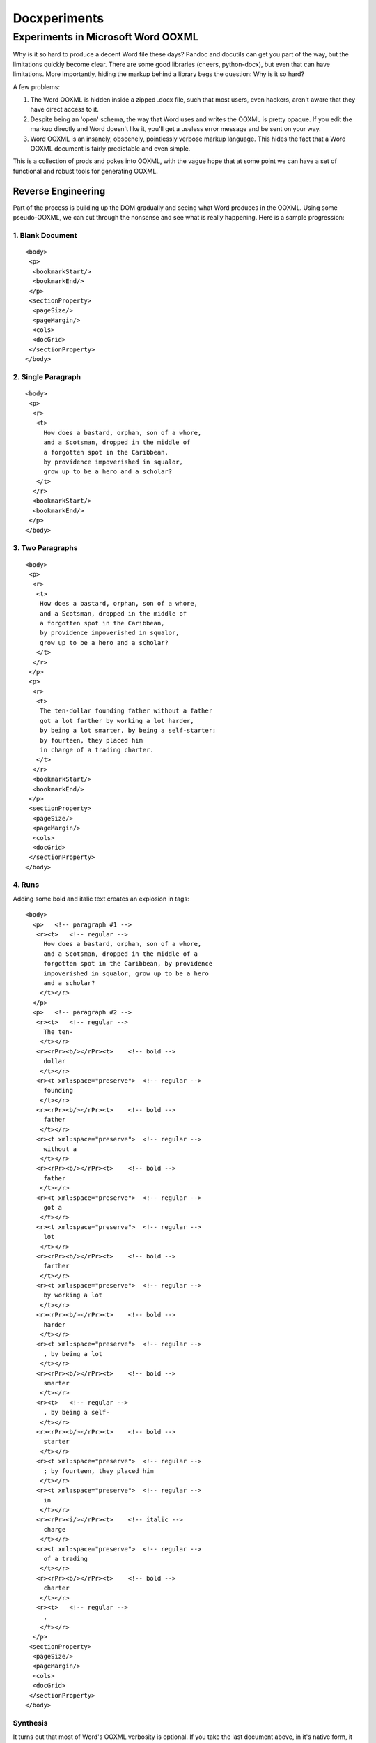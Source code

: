 =============
Docxperiments
=============

.. highlight:: xml

-----------------------------------
Experiments in Microsoft Word OOXML
-----------------------------------

Why is it so hard to produce a decent Word file these days?
Pandoc and docutils can get you part of the way, but the limitations 
quickly become clear. There are some good libraries (cheers, python-docx),
but even that can have limitations. More importantly, hiding the markup
behind a library begs the question: Why is it so hard?

A few problems:

1. The Word OOXML is hidden inside a zipped .docx file, 
   such that most users, even hackers, 
   aren't aware that they have direct access to it.

2. Despite being an 'open' schema, the way that Word uses
   and writes the OOXML is pretty opaque. If you edit the markup
   directly and Word doesn't like it, you'll get a useless error
   message and be sent on your way.

3. Word OOXML is an insanely, obscenely, pointlessly verbose markup language.
   This hides the fact that a Word OOXML document is fairly predictable and
   even simple.

This is a collection of prods and pokes into OOXML, with the vague hope that
at some point we can have a set of functional and robust tools for generating 
OOXML. 

Reverse Engineering
-------------------

Part of the process is building up the DOM gradually and seeing what
Word produces in the OOXML. Using some pseudo-OOXML, we can cut through
the nonsense and see what is really happening. Here is a sample progression:

1. Blank Document
~~~~~~~~~~~~~~~~~
::

    <body>
     <p>
      <bookmarkStart/>
      <bookmarkEnd/>
     </p>
     <sectionProperty>
      <pageSize/>
      <pageMargin/>
      <cols>
      <docGrid>
     </sectionProperty>
    </body>

2. Single Paragraph
~~~~~~~~~~~~~~~~~~~
::

    <body>
     <p>
      <r>
       <t>
         How does a bastard, orphan, son of a whore,
         and a Scotsman, dropped in the middle of
         a forgotten spot in the Caribbean,
         by providence impoverished in squalor,
         grow up to be a hero and a scholar?
       </t>
      </r>
      <bookmarkStart/>
      <bookmarkEnd/>
     </p>
    </body>

3. Two Paragraphs
~~~~~~~~~~~~~~~~~
::

    <body>
     <p>
      <r>
       <t>
        How does a bastard, orphan, son of a whore,
        and a Scotsman, dropped in the middle of
        a forgotten spot in the Caribbean,
        by providence impoverished in squalor,
        grow up to be a hero and a scholar?
       </t>
      </r>
     </p>
     <p>
      <r>
       <t>
        The ten-dollar founding father without a father
        got a lot farther by working a lot harder,
        by being a lot smarter, by being a self-starter;
        by fourteen, they placed him
        in charge of a trading charter.
       </t>
      </r>
      <bookmarkStart/>
      <bookmarkEnd/>
     </p>
     <sectionProperty>
      <pageSize/>
      <pageMargin/>
      <cols>
      <docGrid>
     </sectionProperty>
    </body>

4. Runs
~~~~~~~

Adding some bold and italic text creates an explosion in tags::

    <body>
      <p>   <!-- paragraph #1 -->
       <r><t>   <!-- regular -->
         How does a bastard, orphan, son of a whore,
         and a Scotsman, dropped in the middle of a
         forgotten spot in the Caribbean, by providence
         impoverished in squalor, grow up to be a hero
         and a scholar?
        </t></r>
      </p>
      <p>   <!-- paragraph #2 -->
       <r><t>   <!-- regular -->
         The ten-
        </t></r>
       <r><rPr><b/></rPr><t>    <!-- bold -->
         dollar
        </t></r>
       <r><t xml:space="preserve">  <!-- regular -->
         founding
        </t></r>
       <r><rPr><b/></rPr><t>    <!-- bold -->
         father
        </t></r>
       <r><t xml:space="preserve">  <!-- regular -->
         without a
        </t></r>
       <r><rPr><b/></rPr><t>    <!-- bold -->
         father
        </t></r>
       <r><t xml:space="preserve">  <!-- regular -->
         got a
        </t></r>
       <r><t xml:space="preserve">  <!-- regular -->
         lot
        </t></r>
       <r><rPr><b/></rPr><t>    <!-- bold -->
         farther
        </t></r>
       <r><t xml:space="preserve">  <!-- regular -->
         by working a lot
        </t></r>
       <r><rPr><b/></rPr><t>    <!-- bold -->
         harder
        </t></r>
       <r><t xml:space="preserve">  <!-- regular -->
         , by being a lot
        </t></r>
       <r><rPr><b/></rPr><t>    <!-- bold -->
         smarter
        </t></r>
       <r><t>   <!-- regular -->
         , by being a self-
        </t></r>
       <r><rPr><b/></rPr><t>    <!-- bold -->
         starter
        </t></r>
       <r><t xml:space="preserve">  <!-- regular -->
         ; by fourteen, they placed him
        </t></r>
       <r><t xml:space="preserve">  <!-- regular -->
         in
        </t></r>
       <r><rPr><i/></rPr><t>    <!-- italic -->
         charge
        </t></r>
       <r><t xml:space="preserve">  <!-- regular -->
         of a trading
        </t></r>
       <r><rPr><b/></rPr><t>    <!-- bold -->
         charter
        </t></r>
       <r><t>   <!-- regular -->
         .
        </t></r>
      </p>
     <sectionProperty>
      <pageSize/>
      <pageMargin/>
      <cols>
      <docGrid>
     </sectionProperty>
    </body>

Synthesis
~~~~~~~~~

It turns out that most of Word's OOXML verbosity is optional.
If you take the last document above, in it's native form,
it actually looks like this (except compressed to a single line)::

    <?xml version="1.0" encoding="utf-8"?>
    <w:document mc:Ignorable="w14 w15 wp14"
                xmlns:m="[schema url]"
                xmlns:mc="[schema url]"
                xmlns:mo="[schema url]"
                xmlns:mv="[schema urn]"
                xmlns:o="[schema urn]"
                xmlns:r="[schema url]"
                xmlns:v="[schema urn]"
                xmlns:w="[schema url]"
                xmlns:w10="[schema urn]"
                xmlns:w14="[schema url]"
                xmlns:w15="[schema url]"
                xmlns:wne="[schema url]"
                xmlns:wp="[schema url]"
                xmlns:wp14="[schema url]"
                xmlns:wpc="[schema url]"
                xmlns:wpg="[schema url]"
                xmlns:wpi="[schema url]"
                xmlns:wps="[schema url]">
     <w:body>
      <w:p  w14:paraId="2755313D"
            w14:textId="22B9D595"
            w:rsidR="00617040"
            w:rsidRDefault="009D3123">
       <w:r w:rsidRPr="009D3123">
        <w:t>
         How does a bastard, orphan, son of a whore,
         and a Scotsman, dropped in the middle of
         a forgotten spot in the Caribbean,
         by providence impoverished in squalor,
         grow up to be a hero and a scholar?
        </w:t>
       </w:r>
      </w:p>
      <w:p  w14:paraId="60C4CAE9"
            w14:textId="6037BB23"
            w:rsidR="00F564C0"
            w:rsidRDefault="00F564C0">
       <w:r w:rsidRPr="00F564C0">
        <w:t>
         The ten-
        </w:t>
       </w:r>
       <w:r w:rsidRPr="008937FE">
        <w:rPr>
         <w:b/>
        </w:rPr>
        <w:t>
         dollar
        </w:t>
       </w:r>
       <w:r w:rsidRPr="00F564C0">
        <w:t xml:space="preserve">
         founding
        </w:t>
       </w:r>
       <w:r w:rsidRPr="00E326CC">
        <w:rPr>
         <w:b/>
        </w:rPr>
        <w:t>
         father
        </w:t>
       </w:r>
       <w:r w:rsidRPr="00F564C0">
        <w:t xml:space="preserve">
         without a
        </w:t>
       </w:r>
       <w:r w:rsidRPr="008937FE">
        <w:rPr>
         <w:b/>
        </w:rPr>
        <w:t>
         father
        </w:t>
       </w:r>
       <w:r w:rsidRPr="00F564C0">
        <w:t xml:space="preserve">
         got a
        </w:t>
       </w:r>
       <w:bookmarkStart w:id="0"
                        w:name="_GoBack"/>
       <w:bookmarkEnd w:id="0"/>
       <w:r w:rsidRPr="00F564C0">
        <w:t xml:space="preserve">
         lot
        </w:t>
       </w:r>
       <w:r w:rsidRPr="008937FE">
        <w:rPr>
         <w:b/>
        </w:rPr>
        <w:t>
         farther
        </w:t>
       </w:r>
       <w:r w:rsidRPr="00F564C0">
        <w:t xml:space="preserve">
         by working a lot
        </w:t>
       </w:r>
       <w:r w:rsidRPr="008937FE">
        <w:rPr>
         <w:b/>
        </w:rPr>
        <w:t>
         harder
        </w:t>
       </w:r>
       <w:r w:rsidRPr="00F564C0">
        <w:t xml:space="preserve">
         , by being a lot
        </w:t>
       </w:r>
       <w:r w:rsidRPr="008937FE">
        <w:rPr>
         <w:b/>
        </w:rPr>
        <w:t>
         smarter
        </w:t>
       </w:r>
       <w:r w:rsidRPr="00F564C0">
        <w:t>
         , by being a self-
        </w:t>
       </w:r>
       <w:r w:rsidRPr="008937FE">
        <w:rPr>
         <w:b/>
        </w:rPr>
        <w:t>
         starter
        </w:t>
       </w:r>
       <w:r w:rsidRPr="00F564C0">
        <w:t xml:space="preserve">
         ; by fourteen, they placed him
        </w:t>
       </w:r>
       <w:r>
        <w:t xml:space="preserve">
         in
        </w:t>
       </w:r>
       <w:r w:rsidRPr="008937FE">
        <w:rPr>
         <w:i/>
        </w:rPr>
        <w:t>
         charge
        </w:t>
       </w:r>
       <w:r>
        <w:t xml:space="preserve">
         of a trading
        </w:t>
       </w:r>
       <w:r w:rsidRPr="008937FE">
        <w:rPr>
         <w:b/>
        </w:rPr>
        <w:t>
         charter
        </w:t>
       </w:r>
       <w:r>
        <w:t>
         .
        </w:t>
       </w:r>
      </w:p>
      <w:sectPr w:rsidR="00F564C0"
                w:rsidSect="00E7316D">
       <w:pgSz  w:h="15840"
                w:w="12240"/>
       <w:pgMar w:bottom="1440"
                w:footer="720"
                w:gutter="0"
                w:header="720"
                w:left="1440"
                w:right="1440"
                w:top="1440"/>
       <w:cols w:space="720"/>
       <w:docGrid w:linePitch="360"/>
      </w:sectPr>
     </w:body>
    </w:document>

And this is a two-paragraph document!
But a lot of it can be ignored:

1. The :code:`w:rsidR` tags can be removed.
2. The :code:`w:rsidRPr` tags can be removed.
3. The :code:`w14:textID` and :code:`w14:paraID` tags can be removed.
4. The :code:`w:rsidDefault` tags can be removed.
5. The :code:`w:rsidSect` tag can be removed.
6. The :code:`w:bookmarkStart` and :code:`w:bookmarkEnd` tags can be removed.

It's all noise.
This document can be much simpler with just a few tag substitutions:

1. :code:`<r><t>`: --> :code:`<n>`

   This is just normal, unstyled text.
   I don't know why it needs markup.
   To be be conservative, I'll give it the tag 'n' for 'normal'.

2. :code:`<r><rPr><b/></rPr><t>` --> :code:`<b>`

   Because obviously.

3. :code:`<r><rPr><i/></rPr><t>` --> :code:`<i>`

   Because obviously.

Leaving aside the schemas and section properties for now,
here is the new markup::

    <docx>
     <body>
      <p><n>How does a bastard, orphan, son of a whore,
         and a Scotsman, dropped in the middle of a
         forgotten spot in the Caribbean, by providence
         impoverished in squalor, grow up to be a hero
         and a scholar?</n></p>
      <p><n>The ten-</n><b>dollar</b><n> founding </n>
       <b>father</b><n> without a </n><b>father</b>
       <n> got a lot </n><b>farther</b><n> by working a lot </n>
       <b>harder</b><n>, by being a lot </n><b>smarter</b>
       <n>, by being a self-</n><b>starter</b><n>; by fourteen,
       they placed him in </n><i>charge</i><n> of a trading </n>
       <b>charter</b><n>.</n></p>
     </body>
     <sectionProperties/>
    </docx>

Not bad. Let's build ourselves a compiler.

```python
import os, difflib
from bs4 import BeautifulSoup
simplified_doc_xml = \
    os.path.realpath(
        '../../../synthesis/stages/'
        '13.8-documentxml_redundant_runs_removed'
        '/decomposed/word/document.xml')
with open(simplified_doc_xml) as f:
    target_markup = f.read()
with open('docx_boilerplate.xml', 'r') as f:
    docx_boilerplate = f.read()[:-1]
with open('section_properties.xml', 'r') as f:
    section_properties = f.read()
with open('test_markup.xml', 'r') as f:
    test_markup = f.read()
replacements = [
    ('<n>', '<w:r><w:t xml:space="preserve">'),
    ('<b>', '<w:r><w:rPr><w:b/></w:rPr><w:t>'),
    ('<i>', '<w:r><w:rPr><w:i/></w:rPr><w:t>'),
    ('</n>', '</w:t></w:r>'),
    ('</b>', '</w:t></w:r>'),
    ('</i>', '</w:t></w:r>'),
    ('<p>', '<w:p>'),
    ('</p>', '</w:p>'),
    ('<sectionProperties/>', section_properties),
    ('<body>', '<w:body>'),
    ('</body>', '</w:body>'),
    ('<docx>', docx_boilerplate),
    ('</docx>', '</w:document>'),
    ]
intermediate = test_markup
for i, j in replacements:
    intermediate = intermediate.replace(i, j)
with open('output.xml', 'w') as f:
    f.write(intermediate)
```

Pop the output into the archive and you've
got yourself a working (albeit naive) docx compiler. Huzzah!

What next?
----------

Formatting, styles, a dedicated parser and compiler.
Sky's the limit.
